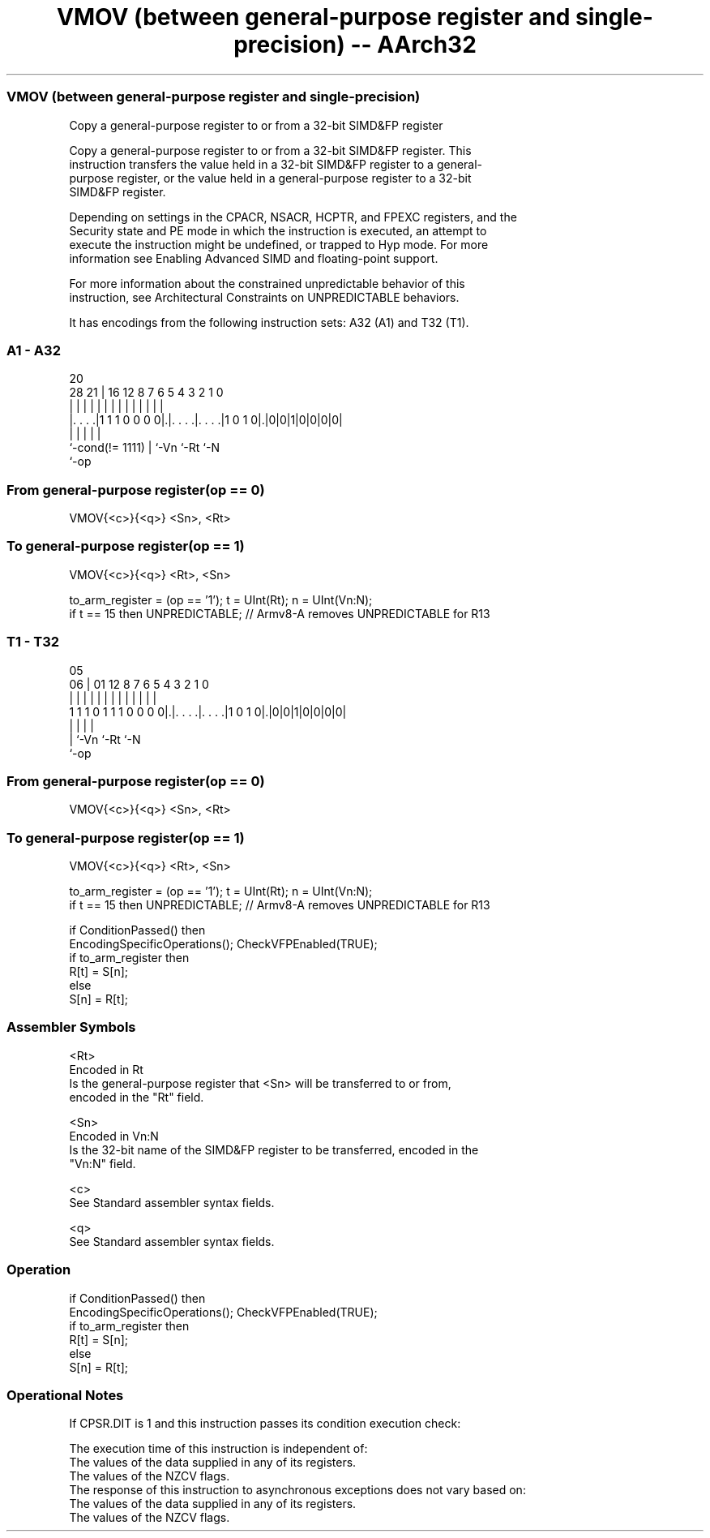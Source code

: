 .nh
.TH "VMOV (between general-purpose register and single-precision) -- AArch32" "7" " "  "instruction" "fpsimd"
.SS VMOV (between general-purpose register and single-precision)
 Copy a general-purpose register to or from a 32-bit SIMD&FP register

 Copy a general-purpose register to or from a 32-bit SIMD&FP register. This
 instruction transfers the value held in a 32-bit SIMD&FP register to a general-
 purpose register, or the value held in a general-purpose register to a 32-bit
 SIMD&FP register.

 Depending on settings in the CPACR, NSACR, HCPTR, and FPEXC registers, and the
 Security state and PE mode in which the instruction is executed, an attempt to
 execute the instruction might be undefined, or trapped to Hyp mode. For more
 information see Enabling Advanced SIMD and floating-point support.

 For more information about the constrained unpredictable behavior of this
 instruction, see Architectural Constraints on UNPREDICTABLE behaviors.


It has encodings from the following instruction sets:  A32 (A1) and  T32 (T1).

.SS A1 - A32
 
                                                                   
                                                                   
                         20                                        
         28            21 |      16      12       8 7 6 5 4 3 2 1 0
          |             | |       |       |       | | | | | | | | |
  |. . . .|1 1 1 0 0 0 0|.|. . . .|. . . .|1 0 1 0|.|0|0|1|0|0|0|0|
  |                     | |       |               |
  `-cond(!= 1111)       | `-Vn    `-Rt            `-N
                        `-op
  
  
 
.SS From general-purpose register(op == 0)
 
 VMOV{<c>}{<q>} <Sn>, <Rt>
.SS To general-purpose register(op == 1)
 
 VMOV{<c>}{<q>} <Rt>, <Sn>
 
 to_arm_register = (op == '1');  t = UInt(Rt);  n = UInt(Vn:N);
 if t == 15 then UNPREDICTABLE; // Armv8-A removes UNPREDICTABLE for R13
.SS T1 - T32
 
                                                                   
                                                                   
                         05                                        
                       06 |      01      12       8 7 6 5 4 3 2 1 0
                        | |       |       |       | | | | | | | | |
   1 1 1 0 1 1 1 0 0 0 0|.|. . . .|. . . .|1 0 1 0|.|0|0|1|0|0|0|0|
                        | |       |               |
                        | `-Vn    `-Rt            `-N
                        `-op
  
  
 
.SS From general-purpose register(op == 0)
 
 VMOV{<c>}{<q>} <Sn>, <Rt>
.SS To general-purpose register(op == 1)
 
 VMOV{<c>}{<q>} <Rt>, <Sn>
 
 to_arm_register = (op == '1');  t = UInt(Rt);  n = UInt(Vn:N);
 if t == 15 then UNPREDICTABLE; // Armv8-A removes UNPREDICTABLE for R13
 
 if ConditionPassed() then
     EncodingSpecificOperations();  CheckVFPEnabled(TRUE);
     if to_arm_register then
         R[t] = S[n];
     else
         S[n] = R[t];
 

.SS Assembler Symbols

 <Rt>
  Encoded in Rt
  Is the general-purpose register that <Sn> will be transferred to or from,
  encoded in the "Rt" field.

 <Sn>
  Encoded in Vn:N
  Is the 32-bit name of the SIMD&FP register to be transferred, encoded in the
  "Vn:N" field.

 <c>
  See Standard assembler syntax fields.

 <q>
  See Standard assembler syntax fields.



.SS Operation

 if ConditionPassed() then
     EncodingSpecificOperations();  CheckVFPEnabled(TRUE);
     if to_arm_register then
         R[t] = S[n];
     else
         S[n] = R[t];


.SS Operational Notes

 
 If CPSR.DIT is 1 and this instruction passes its condition execution check: 
 
 The execution time of this instruction is independent of: 
 The values of the data supplied in any of its registers.
 The values of the NZCV flags.
 The response of this instruction to asynchronous exceptions does not vary based on: 
 The values of the data supplied in any of its registers.
 The values of the NZCV flags.
